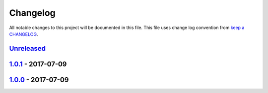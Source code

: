 Changelog
---------

All notable changes to this project will be documented in this file.
This file uses change log convention from `keep a CHANGELOG`_.


`Unreleased`_
+++++++++++++

`1.0.1`_ - 2017-07-09
++++++++++++++++++++++


`1.0.0`_ - 2017-07-09
++++++++++++++++++++++


.. _`Unreleased`: https://github.com/hadenlabs/slides-testing/compare/1.0.1...HEAD
.. _1.0.1: https://github.com/hadenlabs/slides-testing/compare/1.0.0...1.0.1
.. _1.0.0: https://github.com/hadenlabs/slides-testing/compare/0.0.0...1.0.0

.. _`keep a CHANGELOG`: http://keepachangelog.com/en/0.0.0/
